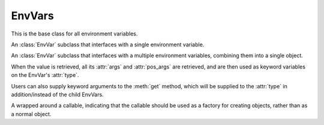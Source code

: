 EnvVars
=========================================================

.. module:: envvar

.. function:: env_var(key: str, *, type: collections.abc.Callable[[str], T],\
            default: T | missing | discard | Factory[T] = missing,\
            description: str | collections.abc.Sequence[str] | None = None, \
            validators: collections.abc.Iterable[collections.abc.Callable[[T], T]] = (), \
            case_sensitive: bool = False, strip_whitespaces: bool = True) -> envvar.SingleEnvVar[T]

    Creates an EnvVar that reads from one environment variable.

    :param key: The key of the environment variable.
    :param type: A callable to use to parse the string value of the environment variable.
    :param default: The default value of the EnvVar if the environment variable is missing. If unset, an exception will
     be raised if the environment variable is missing. The default can also be a :class:`~envvar.Factory` to specify a default factory, 
     or :attr:`~envvar.discard` to indicate to parent :class:`SchemaEnvVars <envvar.SchemaEnvVar>` that this env var should be discarded from the
     arguments if it is missing.
    :param description: A description of the EnvVar. See :ref:`describing:Describing Environment Variables`.
    :param validators: A list of callables to validate the value of the EnvVar. Validators can be added to the EnvVar
     after it is created with :func:`~envvar.EnvVar.validator`.
    :param case_sensitive: Whether the key of the EnvVar is case sensitive.
    :param strip_whitespaces: Whether to strip whitespaces from the value of the environment variable before parsing it.

.. function:: env_var(key: str, *, type: collections.abc.Callable[..., T], \
            default: T | missing | discard | Factory[T] = missing, \
            args: dict[str, envvar.EnvVar | InferEnvVar] = ..., \
            pos_args: collections.abc.Sequence[envvar.EnvVar | InferEnvVar] = ..., \
            description: str | collections.abc.Sequence[str] | None = None,\
            validators: collections.abc.Iterable[collections.abc.Callable[[T], T]] = (), \
            on_partial: T | missing | as_default | discard = missing) -> envvar.SchemaEnvVar[T]
    :noindex:

    Creates an EnvVar that reads from multiple environment variables.

    :param key: The key of the environment variable. This will be a common prefix applied to all environment variables.
    :param type: A callable to call with ``pos_args`` and ``args`` to create the EnvVar value.
    :param default: The default value of the EnvVar if the environment variable is missing. If unset, an exception will
     be raised if the environment variable is missing. The default can also be a :class:`~envvar.Factory` to specify a default factory, 
     or :attr:`~envvar.discard` to indicate to parent :class:`SchemaEnvVars <envvar.SchemaEnvVar>` that this env var should be discarded from the
     arguments if it is missing.
    :param pos_args: A sequence of EnvVars to to retrieve and use as positional arguments to ``type``. Arguments can be
     :ref:`inferred <infer:Inferred Env Vars>` in some cases.
    :param args: A dictionary of EnvVars to to retrieve and use as arguments to ``type``. Arguments can be
     :ref:`inferred <infer:Inferred Env Vars>` in some cases.
    :param description: A description of the EnvVar. See :ref:`describing:Describing Environment Variables`.
    :param validators: A list of callables to validate the value of the EnvVar. Validators can be added to the EnvVar
     after it is created with :func:`~envvar.EnvVar.validator`.
    :param on_partial: The value to use if the EnvVar is partially missing. See :attr:`~envvar.SchemaEnvVar.on_partial`.

.. class:: EnvVar

    This is the base class for all environment variables.

    .. attribute:: default
        :type: T | missing | discard | envvar.Factory[T]

        The default value of the EnvVar. If this attribute is set to anything other than :attr:`missing`, then it will
        be used as the default value if the environment variable is not set. If set to :attr:`discard`, then the
        value will not be used as an argument to parent :class:`SchemaEnvVars <SchemaEnvVar>`.

    .. attribute:: description
        :type: str| collections.abc.Sequence[str] | None

        A description of the environment variable. Used when :ref:`describing:Describing Environment Variables`. Can also be
        set to a sequence of strings, in which case each string will be a separate paragraph in the description.

    .. attribute:: monkeypatch
        :type: T | missing | no_patch | discard

        If set to anything other than :attr:`no_patch`, then the environment variable will be monkeypatched. Any call to
        :meth:`get` will return the value of this attribute. If set to :attr:`missing`, then calling :meth:`get` will
        raise an :exc:`MissingEnvError` (even if a default is set for the EnvVar). See :ref:`testing_utilities:Testing Utilities` for
        usage examples.

        .. warning::

            This method doesn't change the value within the environment. It only changes the value of the EnvVar.


    .. method:: get()->T

        Return the value of the environment variable. Different subclasses handle this operation differently.


    .. method:: validator(validator: collections.abc.Callable[[T], T]) -> collections.abc.Callable[[T], T]

        Add a validator to the environment variable. When an EnvVar's value is retrieved (using :meth:`get`), all its
        validators will be called in the order they were added (each validator will be called with the previous
        validator's return value). The result of the last validator will be the EnvVar's returned value.

        :param validator: A callable that will be added as a validator.
        :return: The validator, to allow usage of this function as a decorator.

        .. code-block::
            :caption: Using validators to assert that an environment variable is valid.

            connection_timeout_ev = env_var('CONNECTION_TIMEOUT_SECONDS', type=int)

            @connection_timeout_ev.validator
            def timeout_positive(value):
                if value <= 0:
                    raise ValueError('Connection timeout must be positive')
                return value
            # getting the value of the environment variable will now raise an error if the value is not positive

        .. code-block::
            :caption: Using validators to mutate the value of an environment variable.

            title_ev = env_var('TITLE', type=str)

            @title_ev.validator
            def title_capitalized(value):
                return value.capitalize()

            # now the value of title_ev will always be capitalized

        .. warning::
            Even if the validator does not mutate the value, it should still return the original value.

    .. method:: with_prefix(prefix: str) -> EnvVar[T]

        Return a new EnvVar with the parameters but with a given prefix. This method can be used to re-use an env-var
        schema to multiple env-vars.

        :param prefix: The prefix to use.
        :return: A new EnvVar with the given prefix, of the same type as the envar being used.

    .. method:: patch(value: T | missing | discard) -> typing.ContextManager

        Create a context manager that will monkeypatch the EnvVar to the given value, and then restore the original
        value when the context manager is exited.

        :param value: The value to set the environment variable to see :attr:`monkeypatch`.


.. class:: SingleEnvVar

    An :class:`EnvVar` subclass that interfaces with a single environment variable.

    .. property:: key
        :type: str

        The name of the environment variable. (read only)

    .. property:: type
        :type: collections.abc.Callable[[str], T]

        The type of the environment variable. (read only)

        .. note::

            This may not necessarily be equal to the ``type`` parameter the EnvVar was created with (see
            :ref:`string_parsing:special parsers`).

    .. attribute:: case_sensitive
        :type: bool

        If set to False, only case-exact environment variables will be considered. Defaults to True.

        .. warning::

            This attribute has no effect on Windows, as all environment variables are always uppercase.

    .. attribute:: strip_whitespaces
        :type: bool

        If set to ``True`` (as is the default), whitespaces will be stripped from the environment variable value before
        it is processed.

    .. method:: get(**kwargs)->T

        Return the value of the environment variable. The value will be searched for in the following order:

        #. The environment variable with the name as the :attr:`key` of the EnvVar is considered. If it exists, it will be
           used.

        #. If :attr:`case_sensitive` is ``False``. Environment variables with case-insensitive names equivalent to
           :attr:`key` of the EnvVar is considered. If any exist, they will be used. If multiple exist, a
           :exc:`RuntimeError` will be raised.

        #. The :attr:`~EnvVar.default` value of the EnvVar is used, if it exists. If the :attr:`~EnvVar.default` is an instance of
           :class:`~envvar.Factory`, the factory will be called (without arguments) to create the value of the EnvVar.

        #. A :exc:`~exceptions.MissingEnvError` is raised.

        :param kwargs: Additional keyword arguments to pass to the :attr:`type` callable.
        :return: The value of the retrieved environment variable.

        .. code-block::
            :caption: Using SingleEnvVar to fetch a value from an environment variable, with additional keyword arguments.

            from dataclasses import dataclass

            def parse_users(value: str, *, reverse: bool=False) -> list[str]:
                return sorted(value.split(','), reverse=reverse)

            users_ev = env_var("USERNAMES", type=parse_users)

            if desc:
                users = users_ev.get(reverse=True)  # will return a list of usernames sorted in reverse order
            else:
                users = users_ev.get()  # will return a list of usernames sorted in ascending order


.. class:: SchemaEnvVar

    An :class:`EnvVar` subclass that interfaces with a multiple environment variables, combining them into a single
    object.

    When the value is retrieved, all its :attr:`args` and :attr:`pos_args` are retrieved, and are then used as keyword variables on the
    EnvVar's :attr:`type`.

    Users can also supply keyword arguments to the :meth:`get` method, which will be supplied to the :attr:`type` in addition/instead of
    the child EnvVars.

    .. property:: type
        :type: collections.abc.Callable[..., T]

        The factory callable that will be used to create the object. (read only)

    .. property:: args
        :type: collections.abc.Mapping[str, EnvVar]

        The mapping of keyword arguments to :class:`EnvVar` objects. (read only)

    .. property:: pos_args
        :type: typing.Sequence[EnvVar]

        The sequence of positional arguments to the :attr:`type` callable. (read only)

    .. attribute:: on_partial
        :type: T | as_default | missing | discard | envvar.Factory[T]

        This attribute dictates how the EnvVar should behave when only some of the keys are explicitly present (i.e.
        When only some of the expected environment variables exist in the environment).

        * If set to :data:`as_default`, the EnvVar's :attr:`~EnvVar.default` will be returned.

          .. note::

            The EnvVar's :attr:`~EnvVar.default` must not be :data:`missing` if this option is used.

        * If set to :data:`missing`, a :exc:`~exceptions.MissingEnvError` will be raised, even if the EnvVar's
          :attr:`~EnvVar.default` is set.
        * If set to :class:`~envvar.Factory`, the factory will be called to create the value of the EnvVar.
        * If set to a value, that value will be returned.

    .. method:: get(**kwargs)->T

        Return the value of the environment variable. The value will be created by calling the :attr:`type` callable
        with the values of all the child EnvVars as keyword arguments, and the values of the ``kwargs`` parameter as
        additional keyword arguments.

        :param kwargs: Additional keyword arguments to pass to the :attr:`type` callable.
        :return: The value of the environment variable.

        .. code-block::
            :caption: Using SchemaEnvVar to create a class from multiple environment variables, with additional keyword arguments.

            from dataclasses import dataclass

            @dataclass
            class User:
                name: str
                age: int
                height: int

            user_ev = env_var("USER_", type=User,
                              args={'name': env_var('NAME', type=str),
                                    'age': env_var('AGE', type=int)})

            user_ev.get(age=20, height=168) # will return a User object with the name taken from the environment variables,
            # but with the age and height overridden by the keyword arguments.

.. class:: Factory(callback: collections.abc.Callable[[], T])

    A wrapped around a callable, indicating that the callable should be used as a factory for creating objects, rather than
    as a normal object.

    .. attribute:: callback
        :type: collections.abc.Callable[[], T]

        The callable that will be used to create the object.